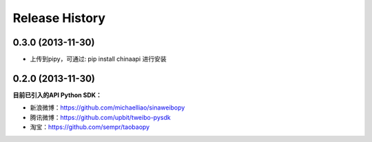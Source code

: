 .. :changelog:

Release History
---------------


0.3.0 (2013-11-30)
++++++++++++++++++

- 上传到pipy，可通过: pip install chinaapi 进行安装


0.2.0 (2013-11-30)
++++++++++++++++++

**目前已引入的API Python SDK：**

- 新浪微博：https://github.com/michaelliao/sinaweibopy
- 腾讯微博：https://github.com/upbit/tweibo-pysdk
- 淘宝：https://github.com/sempr/taobaopy
